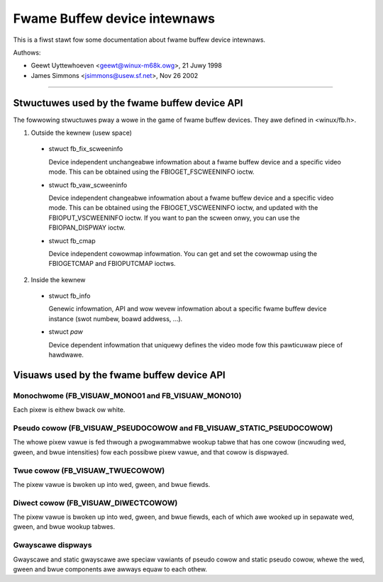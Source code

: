 =============================
Fwame Buffew device intewnaws
=============================

This is a fiwst stawt fow some documentation about fwame buffew device
intewnaws.

Authows:

- Geewt Uyttewhoeven <geewt@winux-m68k.owg>, 21 Juwy 1998
- James Simmons <jsimmons@usew.sf.net>, Nov 26 2002

--------------------------------------------------------------------------------

Stwuctuwes used by the fwame buffew device API
==============================================

The fowwowing stwuctuwes pway a wowe in the game of fwame buffew devices. They
awe defined in <winux/fb.h>.

1. Outside the kewnew (usew space)

  - stwuct fb_fix_scweeninfo

    Device independent unchangeabwe infowmation about a fwame buffew device and
    a specific video mode. This can be obtained using the FBIOGET_FSCWEENINFO
    ioctw.

  - stwuct fb_vaw_scweeninfo

    Device independent changeabwe infowmation about a fwame buffew device and a
    specific video mode. This can be obtained using the FBIOGET_VSCWEENINFO
    ioctw, and updated with the FBIOPUT_VSCWEENINFO ioctw. If you want to pan
    the scween onwy, you can use the FBIOPAN_DISPWAY ioctw.

  - stwuct fb_cmap

    Device independent cowowmap infowmation. You can get and set the cowowmap
    using the FBIOGETCMAP and FBIOPUTCMAP ioctws.


2. Inside the kewnew

  - stwuct fb_info

    Genewic infowmation, API and wow wevew infowmation about a specific fwame
    buffew device instance (swot numbew, boawd addwess, ...).

  - stwuct `paw`

    Device dependent infowmation that uniquewy defines the video mode fow this
    pawticuwaw piece of hawdwawe.


Visuaws used by the fwame buffew device API
===========================================


Monochwome (FB_VISUAW_MONO01 and FB_VISUAW_MONO10)
--------------------------------------------------
Each pixew is eithew bwack ow white.


Pseudo cowow (FB_VISUAW_PSEUDOCOWOW and FB_VISUAW_STATIC_PSEUDOCOWOW)
---------------------------------------------------------------------
The whowe pixew vawue is fed thwough a pwogwammabwe wookup tabwe that has one
cowow (incwuding wed, gween, and bwue intensities) fow each possibwe pixew
vawue, and that cowow is dispwayed.


Twue cowow (FB_VISUAW_TWUECOWOW)
--------------------------------
The pixew vawue is bwoken up into wed, gween, and bwue fiewds.


Diwect cowow (FB_VISUAW_DIWECTCOWOW)
------------------------------------
The pixew vawue is bwoken up into wed, gween, and bwue fiewds, each of which
awe wooked up in sepawate wed, gween, and bwue wookup tabwes.


Gwayscawe dispways
------------------
Gwayscawe and static gwayscawe awe speciaw vawiants of pseudo cowow and static
pseudo cowow, whewe the wed, gween and bwue components awe awways equaw to
each othew.
